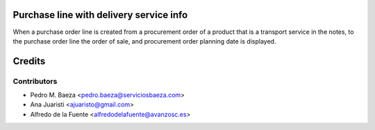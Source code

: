 Purchase line with delivery service info
========================================

When a purchase order line is created from a procurement order of a product
that is a transport service in the notes, to the purchase order line the order
of sale, and procurement order planning date is displayed.

Credits
=======

Contributors
------------
* Pedro M. Baeza <pedro.baeza@serviciosbaeza.com>
* Ana Juaristi <ajuaristo@gmail.com>
* Alfredo de la Fuente <alfredodelafuente@avanzosc.es>
